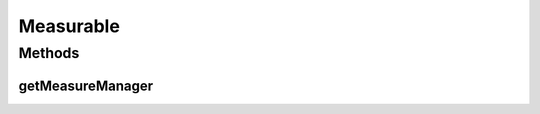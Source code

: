 Measurable
==========

.. java:package:: org.uma.jmetal.measure
   :noindex:

.. java:type:: public interface Measurable

   A \ :java:ref:`Measurable`\  entity is an entity which provides one or several \ :java:ref:`Measure`\ s. To keep it simple, these \ :java:ref:`Measure`\ s are provided through a \ :java:ref:`MeasureManager`\ .

   :author: Created by Antonio J. Nebro on 21/10/14 based on the ideas of Matthieu Vergne

Methods
-------
getMeasureManager
^^^^^^^^^^^^^^^^^

.. java:method:: public MeasureManager getMeasureManager()
   :outertype: Measurable

   :return: the \ :java:ref:`MeasureManager`\  which stores all the \ :java:ref:`Measure`\ s supported by this \ :java:ref:`Measurable`\  entity

